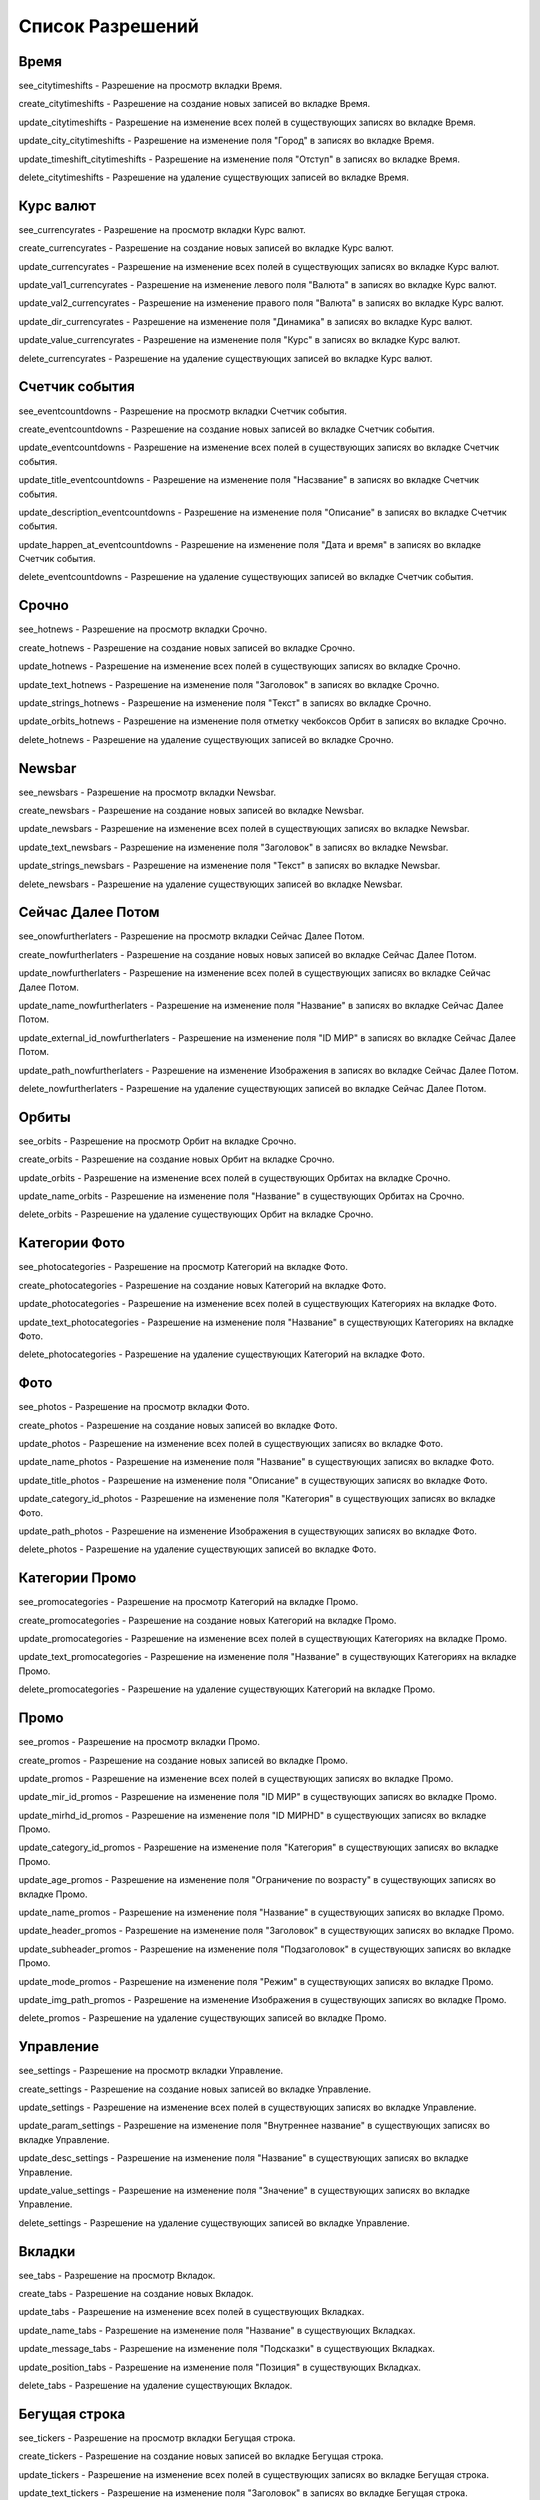 Список Разрешений
====================

Время
--------------------

see_citytimeshifts    - Разрешение на просмотр вкладки Время.

create_citytimeshifts - Разрешение на создание новых записей во вкладке Время.

update_citytimeshifts - Разрешение на изменение всех полей в существующих записях во вкладке Время.

update_city_citytimeshifts - Разрешение на изменение поля "Город" в записях во вкладке Время.

update_timeshift_citytimeshifts - Разрешение на изменение поля "Отступ" в записях во вкладке Время.

delete_citytimeshifts - Разрешение на удаление существующих записей во вкладке Время.

Курс валют
--------------------

see_currencyrates    - Разрешение на просмотр вкладки Курс валют.

create_currencyrates - Разрешение на создание новых записей во вкладке Курс валют.

update_currencyrates - Разрешение на изменение всех полей в существующих записях во вкладке Курс валют.

update_val1_currencyrates - Разрешение на изменение левого поля "Валюта" в записях во вкладке Курс валют.

update_val2_currencyrates - Разрешение на изменение правого поля "Валюта" в записях во вкладке Курс валют.

update_dir_currencyrates - Разрешение на изменение поля "Динамика" в записях во вкладке Курс валют.

update_value_currencyrates - Разрешение на изменение поля "Курс" в записях во вкладке Курс валют.

delete_currencyrates - Разрешение на удаление существующих записей во вкладке Курс валют.

Счетчик события
--------------------

see_eventcountdowns    - Разрешение на просмотр вкладки Счетчик события.

create_eventcountdowns - Разрешение на создание новых записей во вкладке Счетчик события.

update_eventcountdowns - Разрешение на изменение всех полей в существующих записях во вкладке Счетчик события.

update_title_eventcountdowns - Разрешение на изменение поля "Насзвание" в записях во вкладке Счетчик события.

update_description_eventcountdowns - Разрешение на изменение поля "Описание" в записях во вкладке Счетчик события.

update_happen_at_eventcountdowns - Разрешение на изменение поля "Дата и время" в записях во вкладке Счетчик события.

delete_eventcountdowns - Разрешение на удаление существующих записей во вкладке Счетчик события.

Срочно
--------------------

see_hotnews    - Разрешение на просмотр вкладки Срочно.

create_hotnews - Разрешение на создание новых записей во вкладке Срочно.

update_hotnews - Разрешение на изменение всех полей в существующих записях во вкладке Срочно.

update_text_hotnews - Разрешение на изменение поля "Заголовок" в записях во вкладке Срочно.

update_strings_hotnews - Разрешение на изменение поля "Текст" в записях во вкладке Срочно.

update_orbits_hotnews - Разрешение на изменение поля отметку чекбоксов Орбит в записях во вкладке Срочно.

delete_hotnews - Разрешение на удаление существующих записей во вкладке Срочно.

Newsbar
--------------------

see_newsbars    - Разрешение на просмотр вкладки Newsbar.

create_newsbars - Разрешение на создание новых записей во вкладке Newsbar.

update_newsbars - Разрешение на изменение всех полей в существующих записях во вкладке Newsbar.

update_text_newsbars - Разрешение на изменение поля "Заголовок" в записях во вкладке Newsbar.

update_strings_newsbars - Разрешение на изменение поля "Текст" в записях во вкладке Newsbar.

delete_newsbars - Разрешение на удаление существующих записей во вкладке Newsbar.

Сейчас Далее Потом
--------------------

see_onowfurtherlaters - Разрешение на просмотр вкладки Сейчас Далее Потом.

create_nowfurtherlaters - Разрешение на создание новых новых записей во вкладке Сейчас Далее Потом.

update_nowfurtherlaters - Разрешение на изменение всех полей в существующих записях во вкладке Сейчас Далее Потом.

update_name_nowfurtherlaters - Разрешение на изменение поля "Название" в записях во вкладке Сейчас Далее Потом.

update_external_id_nowfurtherlaters - Разрешение на изменение поля "ID МИР" в записях во вкладке Сейчас Далее Потом.

update_path_nowfurtherlaters - Разрешение на изменение Изображения в записях во вкладке Сейчас Далее Потом.

delete_nowfurtherlaters - Разрешение на удаление существующих записей во вкладке Сейчас Далее Потом.

Орбиты
--------------------

see_orbits    - Разрешение на просмотр Орбит на вкладке Срочно.

create_orbits - Разрешение на создание новых Орбит на вкладке Срочно.

update_orbits - Разрешение на изменение всех полей в существующих Орбитах на вкладке Срочно.

update_name_orbits - Разрешение на изменение поля "Название" в существующих Орбитах на Срочно.

delete_orbits - Разрешение на удаление существующих Орбит на вкладке Срочно.

Категории Фото
--------------------

see_photocategories    - Разрешение на просмотр Категорий на вкладке Фото.

create_photocategories - Разрешение на создание новых Категорий на вкладке Фото.

update_photocategories - Разрешение на изменение всех полей в существующих Категориях на вкладке Фото.

update_text_photocategories - Разрешение на изменение поля "Название" в существующих Категориях на вкладке Фото.

delete_photocategories - Разрешение на удаление существующих Категорий на вкладке Фото.

Фото
--------------------

see_photos    - Разрешение на просмотр вкладки Фото.

create_photos - Разрешение на создание новых записей во вкладке Фото.

update_photos - Разрешение на изменение всех полей в существующих записях во вкладке Фото.

update_name_photos - Разрешение на изменение поля "Название" в существующих записях во вкладке Фото.

update_title_photos - Разрешение на изменение поля "Описание" в существующих записях во вкладке Фото.

update_category_id_photos - Разрешение на изменение поля "Категория" в существующих записях во вкладке Фото.

update_path_photos - Разрешение на изменение Изображения в существующих записях во вкладке Фото.

delete_photos - Разрешение на удаление существующих записей во вкладке Фото.

Категории Промо
--------------------

see_promocategories    - Разрешение на просмотр Категорий на вкладке Промо.

create_promocategories - Разрешение на создание новых Категорий на вкладке Промо.

update_promocategories - Разрешение на изменение всех полей в существующих Категориях на вкладке Промо.

update_text_promocategories - Разрешение на изменение поля "Название" в существующих Категориях на вкладке Промо.

delete_promocategories - Разрешение на удаление существующих Категорий на вкладке Промо.

Промо
--------------------

see_promos    - Разрешение на просмотр вкладки Промо.

create_promos - Разрешение на создание новых записей во вкладке Промо.

update_promos - Разрешение на изменение всех полей в существующих записях во вкладке Промо.

update_mir_id_promos - Разрешение на изменение поля "ID МИР" в существующих записях во вкладке Промо.

update_mirhd_id_promos - Разрешение на изменение поля "ID МИРHD" в существующих записях во вкладке Промо.

update_category_id_promos - Разрешение на изменение поля "Категория" в существующих записях во вкладке Промо.

update_age_promos - Разрешение на изменение поля "Ограничение по возрасту" в существующих записях во вкладке Промо.

update_name_promos - Разрешение на изменение поля "Название" в существующих записях во вкладке Промо.

update_header_promos - Разрешение на изменение поля "Заголовок" в существующих записях во вкладке Промо.

update_subheader_promos - Разрешение на изменение поля "Подзаголовок" в существующих записях во вкладке Промо.

update_mode_promos - Разрешение на изменение поля "Режим" в существующих записях во вкладке Промо.

update_img_path_promos - Разрешение на изменение Изображения в существующих записях во вкладке Промо.

delete_promos - Разрешение на удаление существующих записей во вкладке Промо.

Управление
--------------------

see_settings    - Разрешение на просмотр вкладки Управление.

create_settings - Разрешение на создание новых записей во вкладке Управление.

update_settings - Разрешение на изменение всех полей в существующих записях во вкладке Управление.

update_param_settings - Разрешение на изменение поля "Внутреннее название" в существующих записях во вкладке Управление.

update_desc_settings - Разрешение на изменение поля "Название" в существующих записях во вкладке Управление.

update_value_settings - Разрешение на изменение поля "Значение" в существующих записях во вкладке Управление.

delete_settings - Разрешение на удаление существующих записей во вкладке Управление.

Вкладки
--------------------

see_tabs    - Разрешение на просмотр Вкладок.

create_tabs - Разрешение на создание новых Вкладок.

update_tabs - Разрешение на изменение всех полей в существующих Вкладках.

update_name_tabs - Разрешение на изменение поля "Название" в существующих Вкладках.

update_message_tabs - Разрешение на изменение поля "Подсказки" в существующих Вкладках.

update_position_tabs - Разрешение на изменение поля "Позиция" в существующих Вкладках.

delete_tabs - Разрешение на удаление существующих Вкладок.

Бегущая строка
--------------------

see_tickers    - Разрешение на просмотр вкладки Бегущая строка.

create_tickers - Разрешение на создание новых записей во вкладке Бегущая строка.

update_tickers - Разрешение на изменение всех полей в существующих записях во вкладке Бегущая строка.

update_text_tickers - Разрешение на изменение поля "Заголовок" в записях во вкладке Бегущая строка.

update_strings_tickers - Разрешение на изменение поля "Текст" в записях во вкладке Бегущая строка.

delete_tickers - Разрешение на удаление существующих записей во вкладке Бегущая строка.

Топы
--------------------

see_tops    - Разрешение на просмотр вкладки Топы.

create_tops - Разрешение на создание новых записей во вкладке Топы.

update_tops - Разрешение на изменение всех полей в существующих записях во вкладке Топы.

update_text_tops - Разрешение на изменение поля "Заголовок" в записях во вкладке Топы.

update_strings_tops - Разрешение на изменение поля "Текст" в записях во вкладке Топы.

delete_tops - Разрешение на удаление существующих записей во вкладке Топы.

Пользователи
--------------------

see_users    - Разрешение на просмотр вкладки Пользователи.

create_users - Разрешение на создание новых записей во вкладке Пользователи.

update_users - Разрешение на изменение всех полей в существующих записях во вкладке Пользователи.

update_name_users - Разрешение на изменение поля "Имя" в существующих записях во вкладке Пользователи.

update_email_users - Разрешение на изменение поля "Email" в существующих записях во вкладке Пользователи.

update_password_users - Разрешение на изменение поля "Пароль" в существующих записях во вкладке Пользователи.

delete_users - Разрешение на удаление существующих записей во вкладке Пользователи.

Погода для эфира
--------------------

see_weatherforecasts    - Разрешение на просмотр вкладки Погода для эфира.

create_weatherforecasts - Разрешение на создание новых записей во вкладке Погода для эфира.

update_weatherforecasts - Разрешение на изменение существующих записей (всех полей записи) во вкладке Погода для эфира.

update_status_weatherforecasts - Разрешение на редактирование только поля Статус у записей во вкладке Погода для эфира.

update_city_weatherforecasts  - Разрешение на редактирование только поля Город у записей во вкладке Погода для эфира.

update_morning_weatherforecasts  - Разрешение на редактирование только поля Температура утром у записей во вкладке Погода для эфира.

update_evening_weatherforecasts  - Разрешение на редактирование только поля Температура вечером у записей во вкладке Погода для эфира.

update_weather_type_id_weatherforecasts  - Разрешение на редактирование только поля Иконка у записей во вкладке Погода для эфира.

delete_weatherforecasts - Разрешение на удаление существующих записей во вкладке Погода для эфира.

Погода для подводки
--------------------

see_weatherforecastsliners    - Разрешение на просмотр вкладки Погода для подводки.

create_weatherforecastsliners - Разрешение на создание новых записей во вкладке Погода для подводки.

update_weatherforecastsliners - Разрешение на изменение существующих записей (всех полей записи) во вкладке Погода для подводки.

update_status_weatherforecastsliners - Разрешение на редактирование только поля Статус у записей во вкладке Погода для подводки.

update_city_weatherforecastsliners  - Разрешение на редактирование только поля Город у записей во вкладке Погода для подводки.

update_morning_weatherforecastsliners  - Разрешение на редактирование только поля Температура утром у записей во вкладке Погода для подводки.

update_now_weatherforecastsliners  - Разрешение на редактирование только поля Температура сейчас у записей во вкладке Погода для подводки.

update_evening_weatherforecastsliners  - Разрешение на редактирование только поля Температура вечером у записей во вкладке Погода для подводки.

update_weather_type_id_weatherforecastsliners  - Разрешение на редактирование только поля Иконка у записей во вкладке Погода для подводки.

delete_weatherforecastsliners - Разрешение на удаление существующих записей во вкладке Погода для подводки.

Иконки на вкладках Погоды
--------------------

see_weathertypes    - Разрешение на просмотр Иконок на вкладках Погоды.

create_weathertypes - Разрешение на создание новых Иконок на вкладках Погоды.

update_weathertypes - Разрешение на изменение существующих Иконок на вкладках Погоды.

update_type_weathertypes - Разрешение на изменение поля "Название" существующих Иконок на вкладках Погоды.

update_icon_weathertypes - Разрешение на изменение Изображения существующих Иконок на вкладках Погоды.

delete_weathertypes - Разрешение на удаление существующих Иконок на вкладках Погоды.

Административный интерфейс
--------------------

see_admin_interface    - Разрешение на просмотр административного интерфейса.
